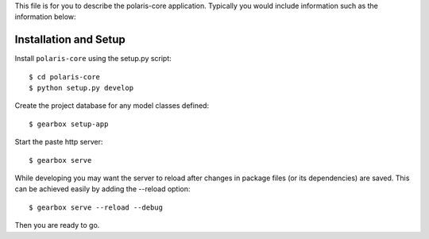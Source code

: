 This file is for you to describe the polaris-core application. Typically
you would include information such as the information below:

Installation and Setup
======================

Install ``polaris-core`` using the setup.py script::

    $ cd polaris-core
    $ python setup.py develop

Create the project database for any model classes defined::

    $ gearbox setup-app

Start the paste http server::

    $ gearbox serve

While developing you may want the server to reload after changes in package files (or its dependencies) are saved. This can be achieved easily by adding the --reload option::

    $ gearbox serve --reload --debug

Then you are ready to go.
